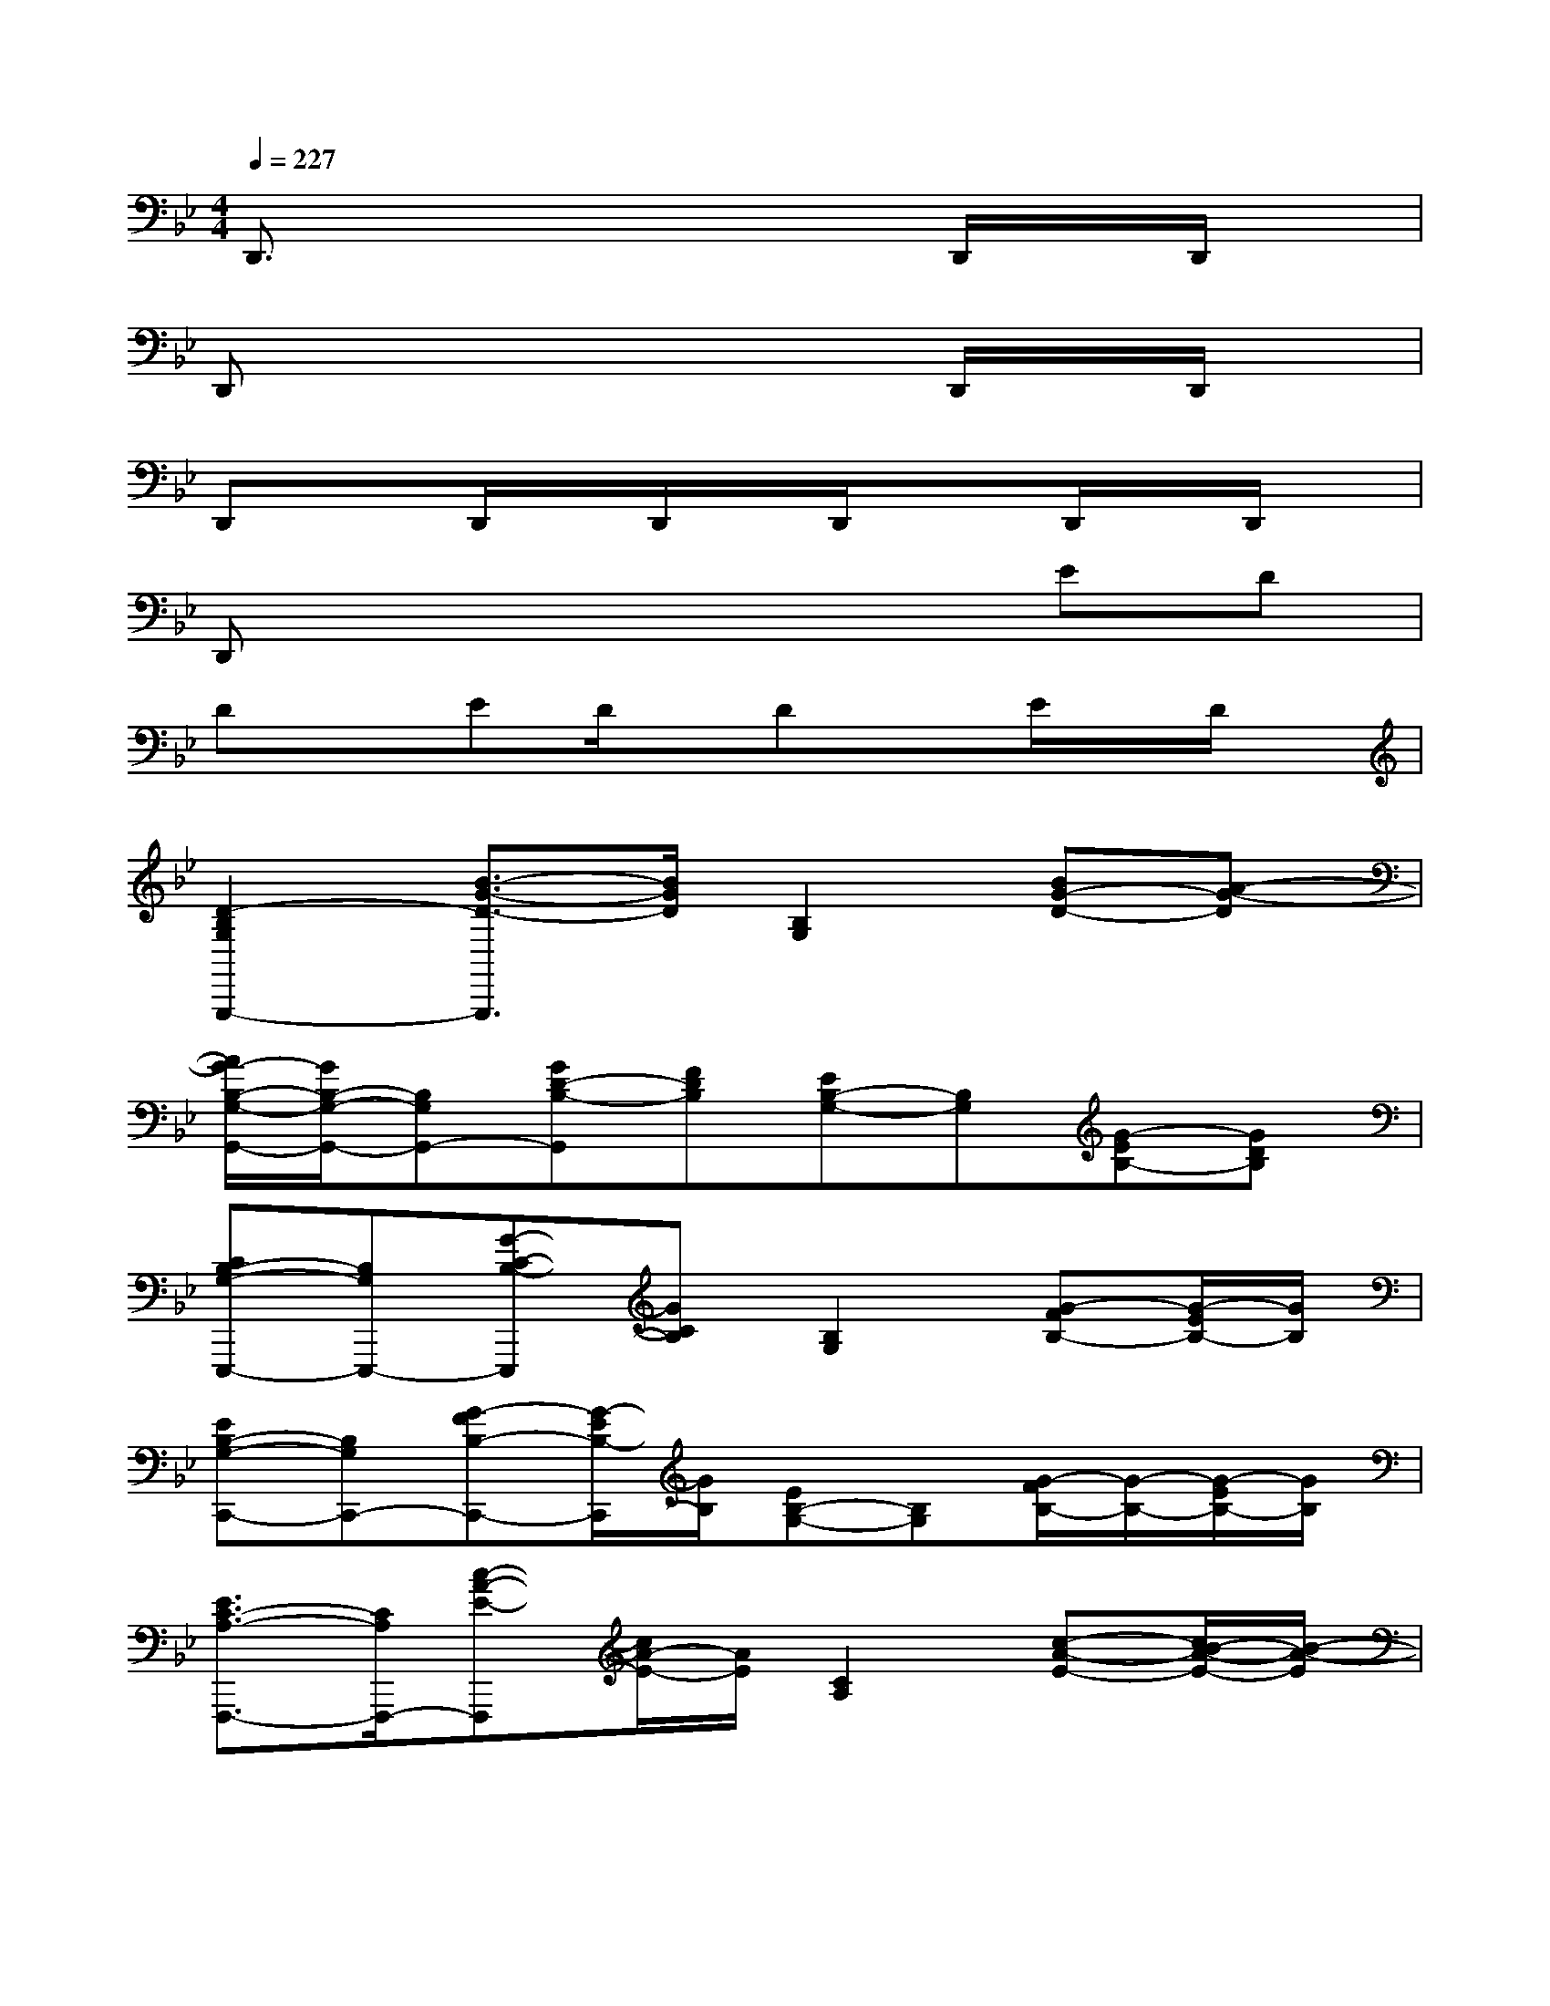 X:1
T:
M:4/4
L:1/8
Q:1/4=227
K:Bb%2flats
V:1
D,,3/2x4x/2D,,/2x/2D,,/2x/2|
D,,x4xD,,/2x/2D,,/2x/2|
D,,xD,,/2x/2D,,/2x/2D,,/2x3/2D,,/2x/2D,,/2x/2|
D,,x4xED|
DxED/2x/2DxE/2x/2D/2x/2|
[D2-B,2G,2G,,,2-][B3/2-G3/2-D3/2-G,,,3/2][B/2G/2D/2][B,2G,2][BG-D-][A-G-D]|
[A/2G/2-B,/2-G,/2-G,,/2-][G/2B,/2-G,/2-G,,/2-][B,G,G,,-][GD-B,-G,,][FDB,][EB,-G,-][B,G,][G-EB,-][GDB,]|
[CB,-G,-E,,,-][B,G,E,,,-][G-C-B,-E,,,][GCB,][B,2G,2][G-FB,-][G/2-E/2B,/2-][G/2B,/2]|
[EB,-G,-C,,-][B,G,C,,-][G-FB,-C,,-][G/2-E/2B,/2-C,,/2][G/2B,/2][EB,-G,-][B,G,][G/2-F/2B,/2-][G/2-B,/2-][G/2-E/2B,/2-][G/2B,/2]|
[E3/2C3/2-A,3/2-F,,,3/2-][C/2A,/2F,,,/2-][c-A-E-F,,,][c/2A/2-E/2-][A/2E/2][C2A,2][c-A-E-][c/2B/2-A/2-E/2-][B/2-A/2-E/2]|
[B/2A/2-E/2-C/2-F,,/2-][A/2E/2-C/2-F,,/2-][ECF,,-][c-AE-F,,][cGE][FC-A,-][CA,][A-FC-][A/2-E/2C/2-][A/2C/2]|
[B-D-B,,][B-D-D,][dB-D-B,,][B-D-D,][dB-D-B,,][B-D-D,][dB-D-B,,][BD-D,]|
[c/2-D/2A,,/2-][c/2A,,/2][AC,][cA,,][AC,][cA,,][AC,][cA,,][AC,]|
[BG,,][GB,,][BG,,][GB,,][BG,,][GB,,][BG,,][GB,,]|
[BF,,][FB,,][BF,,][FB,,][BF,,][FB,,][BF,,][FB,,]|
[GE,,][EG,,][GE,,][EG,,][GE,,][EG,,][GE,,][EG,,]